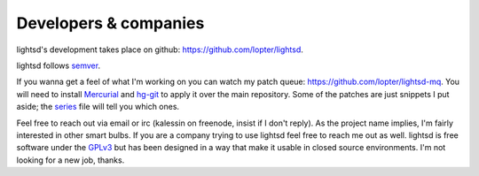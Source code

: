Developers & companies
======================

lightsd's development takes place on github: https://github.com/lopter/lightsd.

lightsd follows semver_.

If you wanna get a feel of what I'm working on you can watch my patch queue:
https://github.com/lopter/lightsd-mq. You will need to install Mercurial_ and
hg-git_ to apply it over the main repository. Some of the patches are just
snippets I put aside; the series_ file will tell you which ones.

Feel free to reach out via email or irc (kalessin on freenode, insist if I
don't reply). As the project name implies, I'm fairly interested in other smart
bulbs. If you are a company trying to use lightsd feel free to reach me out as
well. lightsd is free software under the GPLv3_ but has been designed in a way
that make it usable in closed source environments. I'm not looking for a new
job, thanks.

.. _semver: http://semver.org/
.. _Mercurial: https://mercurial.selenic.com/
.. _hg-git: http://hg-git.github.io/
.. _series: https://github.com/lopter/lightsd-mq
.. _GPLv3: https://github.com/lopter/lightsd/blob/master/COPYING

.. vim: set tw=80 spelllang=en spell:
